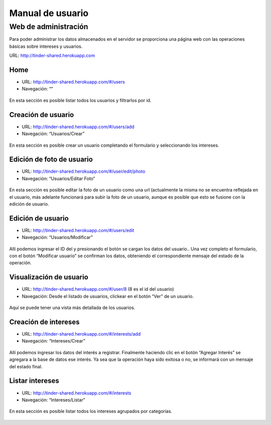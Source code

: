 Manual de usuario
===================

Web de administración
---------------------
Para poder administrar los datos almacenados en el servidor se proporciona una página web con las operaciones básicas sobre intereses y usuarios.

URL:  http://tinder-shared.herokuapp.com

Home
~~~~~~~~~~~~~~~~~~~
- URL: http://tinder-shared.herokuapp.com/#/users
- Navegación: “”

.. figure:: images/index.png
   :align:   center

   En esta sección es posible listar todos los usuarios y filtrarlos por id.


Creación de usuario
~~~~~~~~~~~~~~~~~~~
- URL: http://tinder-shared.herokuapp.com/#/users/add
- Navegación: “Usuarios/Crear”

.. figure:: images/usuario_crear.png
   :align:   center

   En esta sección es posible crear un usuario completando el formulario y seleccionando los intereses.


Edición de foto de usuario
~~~~~~~~~~~~~~~~~~~~~~~~~~~~~~~~~~~~~~
- URL: http://tinder-shared.herokuapp.com/#/user/edit/photo
- Navegación: “Usuarios/Editar Foto”

.. figure:: images/usuario_fotoperfil.png
   :align:   center

   En esta sección es posible editar la foto de un usuario como una url (actualmente la misma no se encuentra reflejada en el usuario, más adelante funcionará para subir la foto de un usuario, aunque es posible que esto se fusione con la edición de usuario.

Edición de usuario
~~~~~~~~~~~~~~~~~~~
- URL: http://tinder-shared.herokuapp.com/#/users/edit
- Navegación: “Usuarios/Modificar”

.. figure:: images/usuario_modificar.png
   :align:   center

   Allí podemos ingresar el ID del y presionando el botón se cargan los datos del usuario.. Una vez completo el formulario, con el botón “Modificar usuario” se confirman los datos, obteniendo el correspondiente mensaje del estado de la operación.


Visualización de usuario
~~~~~~~~~~~~~~~~~~~~~~~~~~~~~~~~~~~~~~
- URL: http://tinder-shared.herokuapp.com/#/user/8 (8 es el id del usuario)
- Navegación: Desde el listado de usuarios, clickear en el botón “Ver” de un usuario.

.. figure:: images/usuario_planilla.png
   :align:   center

   Aquí se puede tener una vista más detallada de los usuarios.



Creación de intereses
~~~~~~~~~~~~~~~~~~~~~~~~~~~~~~~~~~~~~~
- URL: http://tinder-shared.herokuapp.com/#/interests/add
- Navegación: “Intereses/Crear”


.. figure:: images/intereses_crear.png
   :align:   center

   Allí podemos ingresar los datos del interés a registrar. Finalmente haciendo clic en el botón “Agregar Interés” se agregara a la base de datos ese interés. Ya sea que la operación haya sido exitosa o no, se informará con un mensaje del estado final.




Listar intereses
~~~~~~~~~~~~~~~~~~~
- URL: http://tinder-shared.herokuapp.com/#/interests
- Navegación: “Intereses/Listar”

.. figure:: images/intereses_listar.png
   :align:   center

   En esta sección es posible listar todos los intereses agrupados por categorías.
